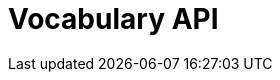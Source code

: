 = Vocabulary API
:page-no-next: true
:page-layout: swagger
:page-openapi-url: /openapi/vocabulary.json
